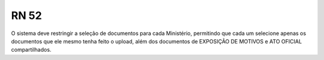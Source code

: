 **RN 52**
=========
O sistema deve restringir a seleção de documentos para cada Ministério, permitindo que cada um selecione apenas os documentos que ele mesmo tenha feito o upload, além dos documentos de EXPOSIÇÃO DE MOTIVOS e ATO OFICIAL compartilhados.
